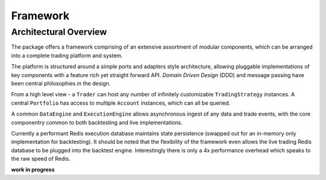 Framework
=========

Architectural Overview
----------------------
The package offers a framework comprising of an extensive assortment of modular
components, which can be arranged into a complete trading platform and system.

The platform is structured around a simple ports and adapters style
architecture, allowing pluggable implementations of key components with a
feature rich yet straight forward API. `Domain Driven Design` (DDD) and message passing
have been central philosophies in the design.

From a high level view - a ``Trader`` can host any number of infinitely customizable
``TradingStrategy`` instances. A central ``Portfolio`` has access to multiple ``Account`` instances,
which can all be queried.

A common ``DataEngine`` and ``ExecutionEngine`` allows asynchronous ingest of any data
and trade events, with the core componentry common to both backtesting and live implementations.

Currently a performant Redis execution database maintains state persistence
(swapped out for an in-memory only implementation for backtesting).
It should be noted that the flexibility of the framework even allows the live trading
Redis database to be plugged into the backtest engine. Interestingly there is
only a 4x performance overhead which speaks to the raw speed of Redis.

**work in progress**
